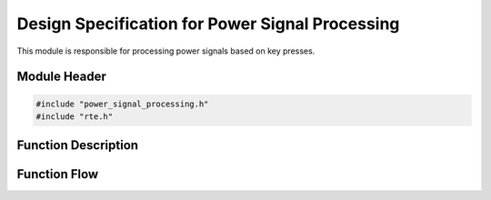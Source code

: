Design Specification for Power Signal Processing
================================================

This module is responsible for processing power signals based on key presses.

.. _module-header:

Module Header
-------------

.. code-block:: c

   #include "power_signal_processing.h"
   #include "rte.h"

.. _function-description:

Function Description
--------------------

.. c:function:: void powerSignalProcessing(void)


.. spec:: Read power key press
   :id: SWDD_PSP-001
   :integrity: QM

    The function must check for the press of the power key.

.. spec:: Set power state to ON
   :id: SWDD_PSP-002
   :integrity: B

    If the retrieved power state is POWER_STATE_OFF, the function shall set the power state to POWER_STATE_ON.

.. spec:: Set power state to OFF
   :id: SWDD_PSP-003
   :integrity: C

    If the retrieved power state is not POWER_STATE_OFF, the function shall set the power state to POWER_STATE_OFF.



Function Flow
-------------


.. mermaid::

   graph TD
      Start[Start]
      KeyCheck{Is 'P' key pressed?}
      GetState{Get current power state}
      IsOff{Is state OFF?}
      TurnOn[Set state to ON]
      TurnOff[Set state to OFF]
      End[End]

      Start --> KeyCheck
      KeyCheck -->|Yes| GetState
      KeyCheck -->|No| End
      GetState --> IsOff
      IsOff -->|Yes| TurnOn --> End
      IsOff -->|No| TurnOff --> End
